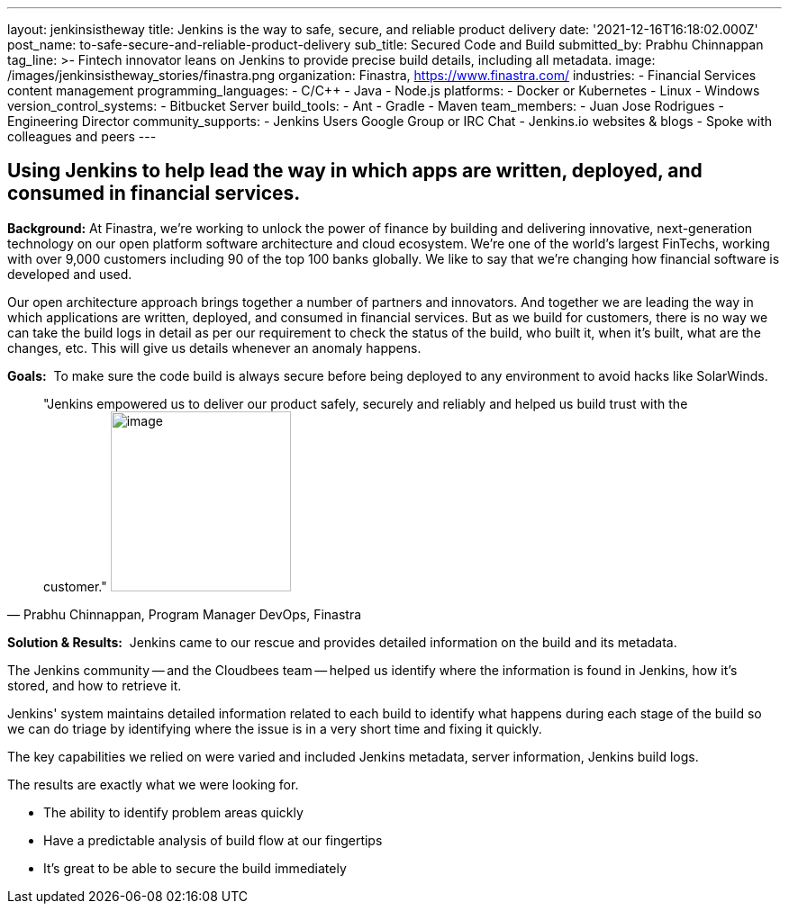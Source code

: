 ---
layout: jenkinsistheway
title: Jenkins is the way to safe, secure, and reliable product delivery
date: '2021-12-16T16:18:02.000Z'
post_name: to-safe-secure-and-reliable-product-delivery
sub_title: Secured Code and Build
submitted_by: Prabhu Chinnappan
tag_line: >-
  Fintech innovator leans on Jenkins to provide precise build details, including
  all metadata.
image: /images/jenkinsistheway_stories/finastra.png
organization: Finastra, https://www.finastra.com/
industries:
  - Financial Services content management
programming_languages:
  - C/C++
  - Java
  - Node.js
platforms:
  - Docker or Kubernetes
  - Linux
  - Windows
version_control_systems:
  - Bitbucket Server
build_tools:
  - Ant
  - Gradle
  - Maven
team_members:
  - Juan Jose Rodrigues - Engineering Director
community_supports:
  - Jenkins Users Google Group or IRC Chat
  - Jenkins.io websites & blogs
  - Spoke with colleagues and peers
---




== Using Jenkins to help lead the way in which apps are written, deployed, and consumed in financial services.

*Background:* At Finastra, we're working to unlock the power of finance by building and delivering innovative, next-generation technology on our open platform software architecture and cloud ecosystem. We're one of the world's largest FinTechs, working with over 9,000 customers including 90 of the top 100 banks globally. We like to say that we're changing how financial software is developed and used. 

Our open architecture approach brings together a number of partners and innovators. And together we are leading the way in which applications are written, deployed, and consumed in financial services. But as we build for customers, there is no way we can take the build logs in detail as per our requirement to check the status of the build, who built it, when it's built, what are the changes, etc. This will give us details whenever an anomaly happens.

*Goals:*  To make sure the code build is always secure before being deployed to any environment to avoid hacks like SolarWinds.





[.testimonal]
[quote, "Prabhu Chinnappan, Program Manager DevOps, Finastra"]
"Jenkins empowered us to deliver our product safely, securely and reliably and helped us build trust with the customer."
image:/images/jenkinsistheway_stories/PRABHU.jpeg[image,width=200,height=200]


*Solution & Results:*  Jenkins came to our rescue and provides detailed information on the build and its metadata. 

The Jenkins community -- and the Cloudbees team -- helped us identify where the information is found in Jenkins, how it's stored, and how to retrieve it. 

Jenkins' system maintains detailed information related to each build to identify what happens during each stage of the build so we can do triage by identifying where the issue is in a very short time and fixing it quickly.

The key capabilities we relied on were varied and included Jenkins metadata, server information, Jenkins build logs.

The results are exactly what we were looking for.

* The ability to identify problem areas quickly
* Have a predictable analysis of build flow at our fingertips
* It's great to be able to secure the build immediately
